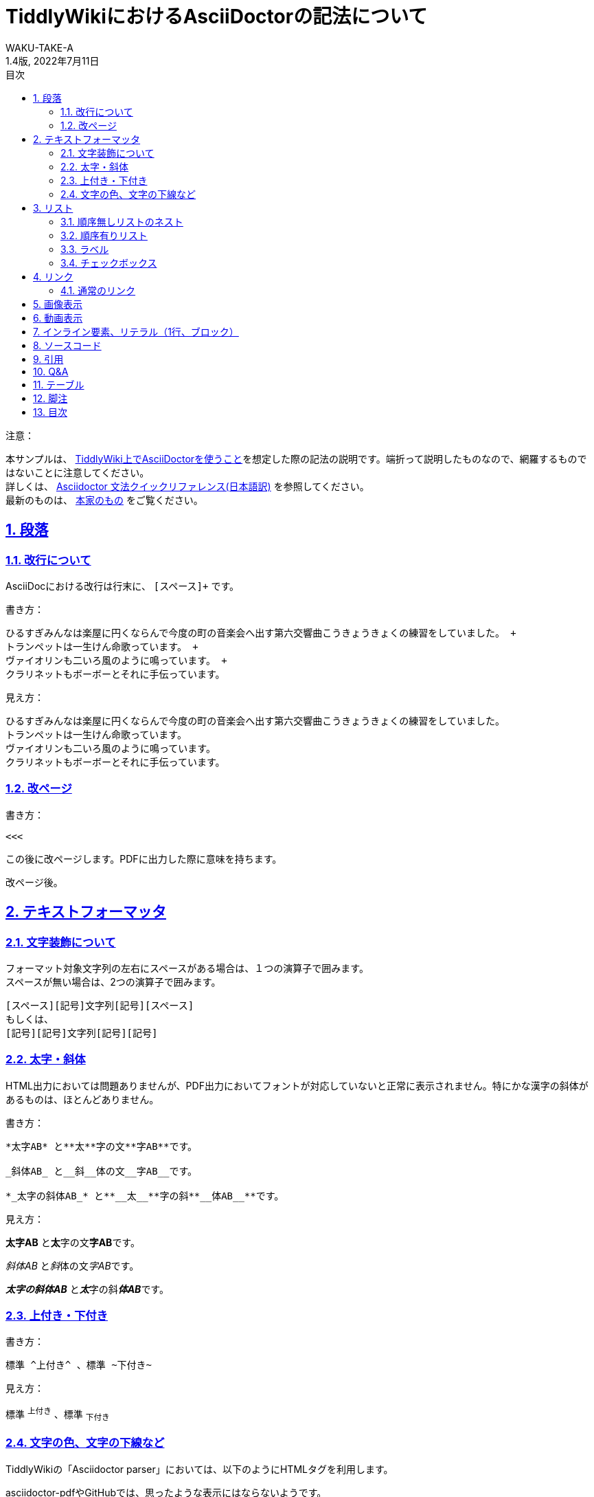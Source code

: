 //==========
// 属性(Attribute)
//==========

// 文書の情報
// ・:version-label: を値無しにすることで好みの記述にできます
:lang: ja
:doctype: book
:author: WAKU-TAKE-A
:revdate: 2022年7月11日
:revnumber: 1.4版
:version-label:
// ディレクトリの設定
:imagesdir: ./img
// 目次（TOC）
// ・:sectnums: でセクション番号付けがONになります
// ・:sectlinks:と:sectanchors: でセクションのページへ跳ぶことができます
// ・:sectnumlevels: でセクション番号付けが行われるレベルを設定できます
// ・:chapter-label: を値無しにすることで、「Chapter 1」となるのを防止できます
:toc:
:toc-title: 目次
:toclevels: 3
:sectnums:
:sectlinks:
:sectnumlevels: 3
:chapter-label:
// キャプションの語句の設定
:figure-caption: 図
:table-caption: 表
:example-caption: 例

//===========
// 本文(Body)
//===========

= TiddlyWikiにおけるAsciiDoctorの記法について

注意：

本サンプルは、 https://bimlas.gitlab.io/tw5-asciidoctor/[TiddlyWiki上でAsciiDoctorを使うこと]を想定した際の記法の説明です。端折って説明したものなので、網羅するものではないことに注意してください。 +
詳しくは、  https://takumon.github.io/asciidoc-syntax-quick-reference-japanese-translation/[Asciidoctor 文法クイックリファレンス(日本語訳)] を参照してください。 +
最新のものは、 https://docs.asciidoctor.org/asciidoc/latest/syntax-quick-reference/[本家のもの] をご覧ください。

<<<

== 段落

=== 改行について

AsciiDocにおける改行は行末に、 `[スペース]+` です。

書き方：

....
ひるすぎみんなは楽屋に円くならんで今度の町の音楽会へ出す第六交響曲こうきょうきょくの練習をしていました。 +
トランペットは一生けん命歌っています。 +
ヴァイオリンも二いろ風のように鳴っています。 +
クラリネットもボーボーとそれに手伝っています。
....

見え方：

ひるすぎみんなは楽屋に円くならんで今度の町の音楽会へ出す第六交響曲こうきょうきょくの練習をしていました。 +
トランペットは一生けん命歌っています。 +
ヴァイオリンも二いろ風のように鳴っています。 +
クラリネットもボーボーとそれに手伝っています。

=== 改ページ

書き方：

....
<<<
....

この後に改ページします。PDFに出力した際に意味を持ちます。

<<<

改ページ後。

== テキストフォーマッタ

=== 文字装飾について

フォーマット対象文字列の左右にスペースがある場合は、１つの演算子で囲みます。 +
スペースが無い場合は、2つの演算子で囲みます。

....
[スペース][記号]文字列[記号][スペース]
もしくは、
[記号][記号]文字列[記号][記号]
....

=== 太字・斜体

HTML出力においては問題ありませんが、PDF出力においてフォントが対応していないと正常に表示されません。特にかな漢字の斜体があるものは、ほとんどありません。

書き方：

....
*太字AB* と**太**字の文**字AB**です。

_斜体AB_ と__斜__体の文__字AB__です。

*_太字の斜体AB_* と**__太__**字の斜**__体AB__**です。
....

見え方：

*太字AB* と**太**字の文**字AB**です。

_斜体AB_ と__斜__体の文__字AB__です。

*_太字の斜体AB_* と**__太__**字の斜**__体AB__**です。

=== 上付き・下付き

書き方：

....
標準 ^上付き^ 、標準 ~下付き~
....

見え方：

標準 ^上付き^ 、標準 ~下付き~

=== 文字の色、文字の下線など

TiddlyWikiの「Asciidoctor parser」においては、以下のようにHTMLタグを利用します。

asciidoctor-pdfやGitHubでは、思ったような表示にはならないようです。

書き方：

....
文字の色を+++<font color="red">赤色</font>+++にします。

文字に+++<u>下線</u>+++ をいれます。

文字に+++<strike>下線</strike>+++ をいれます。
....

文字の色を+++<font color="red">赤色</font>+++にします。

文字に+++<u>下線</u>+++ をいれます。

文字に+++<strike>下線</strike>+++ をいれます。

```
+++<tag></tag>+++
```

`+`で囲まれる部分では、変換処理を行わずにそのままHMTLに出力されます。ブロックの一つ。

== リスト

=== 順序無しリストのネスト

書き方:

....
* レベル１
** レベル２
*** レベル３
**** レベル４
....

見え方：

* レベル１
** レベル２
*** レベル３
**** レベル４

<<<

=== 順序有りリスト

書き方：

....
. レベル１
.. レベル２
... レベル３
.... レベル４
....

見え方：

. レベル１
.. レベル２
... レベル３
.... レベル４

=== ラベル

書き方：

....
第一項:: 第一項の定義
第二項:: 第二項の定義
....

見え方：

第一項:: 第一項の定義
第二項:: 第二項の定義

=== チェックボックス

書き方：

....
- [*] チェック済みの要素
- [x] これもチェック済みの要素
- [ ] 未チェックの要素
....

見え方：

- [*] チェック済みの要素
- [x] これもチェック済みの要素
- [ ] 未チェックの要素

== リンク

=== 通常のリンク

書き方：

....
http://asciidoctor.org ←自動でリンクになります。

文字にリンクを張ることも、 http://asciidoctor.org[こちら] のようにできます。
....

見え方：

http://asciidoctor.org ←自動でリンクになります。

文字にリンクを張ることも、 http://asciidoctor.org[こちら] のようにできます。文章内では空白で区切って下さい。

== 画像表示

書き方：

....
image::https://download.logo.wine/logo/TiddlyWiki/TiddlyWiki-Logo.wine.png[width=200]
 ↑ブロック要素（横に書いたらNG）

image:https://download.logo.wine/logo/TiddlyWiki/TiddlyWiki-Logo.wine.png[width=200] ←インライン要素（横に書いてもOK）
....

見え方：

image::https://download.logo.wine/logo/TiddlyWiki/TiddlyWiki-Logo.wine.png[width=200]
↑ブロック要素（横に書いたらNG）

image:https://download.logo.wine/logo/TiddlyWiki/TiddlyWiki-Logo.wine.png[width=200] ←インライン要素

== 動画表示

YouTubeの場合、

書き方：
....
video::bjmBJ1Fl0cs[youtube]
....

見え方：

video::bjmBJ1Fl0cs[youtube]

HTMLタグを利用することもできます。

書き方：
....
+++<video controls src="https://file-examples.com/wp-content/uploads/2017/04/file_example_MP4_480_1_5MG.mp4" width="320"></video>+++
....

見え方：

+++<video controls src="https://filesamples.com/samples/video/mp4/sample_640x360.mp4" width="320"></video>+++

<<<

== インライン要素、リテラル（1行、ブロック）

装飾を行わずに、そのまま出力したい時に使います。

*「`」* を文字の前後に挟むと、行の一部に挿入することができます。

書き方：

....
そのまま出力したい場合、`10^5`。つけないと、10 ^5^ 。
....

見え方：

そのまま出力したい場合、`10^5`。つけないと、10 ^5^ 。

`.` を上下に挟むと、ブロックで挿入することができます。

記号×4のパターンのブロック要素は、いろいろな種類があります。

* タイトル付きブロック要素 : 「-」×4
* ソースコードの場合 : 「-」×4
* サイドバー : 「*」×4
* 例 : 「=」×4
* 脚注ブロック : 「=」×4
* ブロッククォート : 「_」×4

など、いろいろあります。 https://takumon.github.io/asciidoc-syntax-quick-reference-japanese-translation/#_%E3%82%BD%E3%83%BC%E3%82%B9[こちら] をご覧ください。

== ソースコード

`-`×4です。

書き方：

....
[source, python, linenums]
----
# コメント
if var == 100:
    print("一致")
----
....

見え方：

[source, python, linenums]
----
# コメント
if var == 100:
    print("一致")
----

== 引用

`_`×4です。

書き方：

....
[quote, Albert Einstein]
____
A person who never made a mistake never tried anything new.
____
....

見え方：

[quote, Albert Einstein]
____
A person who never made a mistake never tried anything new.
____

== Q&A

少し変わっていますがQ&Aです。

書き方：

....
[qanda]
Asciidoctorとは何ですか?::
AsciiDocをRubyで実装したものです。
生命、宇宙、そして万物についての究極の疑問の答えは何ですか？:: 42です。
....

見え方：

[qanda]
Asciidoctorとは何ですか?::
AsciiDocをRubyで実装したものです。
生命、宇宙、そして万物についての究極の疑問の答えは何ですか？:: 42です。

<<<

== テーブル

書き方：

....
[cols="3*", options="header"] 
|===
|カラム名1
|カラム名2
|カラム名3

|セル11
|セル12
|セル13

|セル21
|セル22
|セル23
|===
....

見え方：

[cols="3*", options="header"] 
|===
|カラム名1
|カラム名2
|カラム名3

|セル11
|セル12
|セル13

|セル21
|セル22
|セル23
|===

上の例以外にもいろいろな書き方やカスタマイズがあります。ここで説明しきれませんので、 https://takumon.github.io/asciidoc-syntax-quick-reference-japanese-translation/#_テーブル[こちら] をご覧ください。

私は以下のようにCSV形式で利用するのが、好きです。

書き方：

....
[format="csv", options="header"]
|===
カラム名1,カラム名2,カラム名3
セル11,セル12,セル13
セル21,セル22,セル23
|===
....

見え方：

[format="csv", options="header"]
|===
カラム名1,カラム名2,カラム名3
セル11,セル12,セル13
セル21,セル22,セル23
|===

== 脚注

以下のように書けば、脚注にリンクすることができます。（TiddlyWiki上では内部リンクがうまく動作しません。PDFに出力した際にうまく機能します。）

書き方：

....
脚注は本文下部に組み込む注をいいます。footnote:[日本エディタースクール 『新編 校正技術〈上巻〉校正概論・編集と製作の知識・縦組の校正編』日本エディタースクール出版部、1998年、315頁。]
....

見え方：

脚注は本文下部に組み込む注をいいます。footnote:[日本エディタースクール 『新編 校正技術〈上巻〉校正概論・編集と製作の知識・縦組の校正編』日本エディタースクール出版部、1998年、315頁。]

== 目次

以下の属性を設定すれば、目次が表示されます。デフォルトでは表紙の次のページで表示されます。

....
:toc:
....
